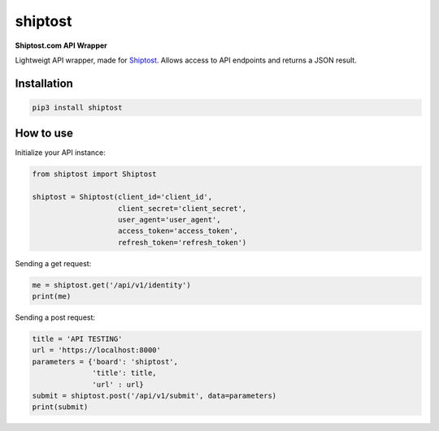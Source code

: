 shiptost
========

**Shiptost.com API Wrapper**

Lightweigt API wrapper, made for `Shiptost <https://shiptost.com>`_. Allows access to API endpoints and returns a JSON result.

Installation
------------

.. code-block:: bash

   pip3 install shiptost

How to use
----------

Initialize your API instance:

.. code-block:: python

    from shiptost import Shiptost
    
    shiptost = Shiptost(client_id='client_id',
                        client_secret='client_secret',
                        user_agent='user_agent',
                        access_token='access_token',
                        refresh_token='refresh_token')

Sending a get request:

.. code-block:: python

    me = shiptost.get('/api/v1/identity')
    print(me)
    
Sending a post request:

.. code-block:: python

    title = 'API TESTING'
    url = 'https://localhost:8000'
    parameters = {'board': 'shiptost',
                  'title': title,
                  'url' : url}
    submit = shiptost.post('/api/v1/submit', data=parameters)
    print(submit)
